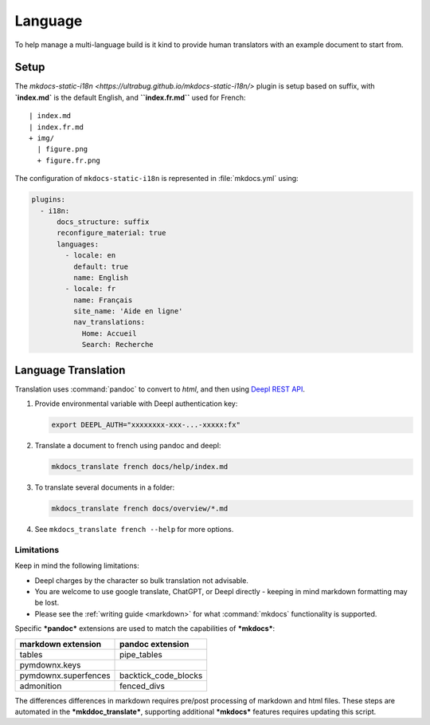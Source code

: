 Language
========

To help manage a multi-language build is it kind to provide human translators with an example document to start from.

Setup
-----

The `mkdocs-static-i18n <https://ultrabug.github.io/mkdocs-static-i18n/>` plugin is setup based on suffix, with **`index.md`** is the default English, and **``index.fr.md``** used for French::

    | index.md
    | index.fr.md
    + img/
      | figure.png
      + figure.fr.png

The configuration of ``mkdocs-static-i18n`` is represented in :file:`mkdocs.yml` using:

.. code-block:: yaml

    plugins:
      - i18n:
          docs_structure: suffix
          reconfigure_material: true
          languages:
            - locale: en
              default: true
              name: English
            - locale: fr
              name: Français
              site_name: 'Aide en ligne'
              nav_translations:
                Home: Accueil
                Search: Recherche

.. _translate:

Language Translation
--------------------

Translation uses :command:`pandoc` to convert to `html`, and then using `Deepl REST API <https://deepl.com>`__.

1. Provide environmental variable with Deepl authentication key:

   .. code-block:: bash

      export DEEPL_AUTH="xxxxxxxx-xxx-...-xxxxx:fx"

2. Translate a document to french using pandoc and deepl:

   .. code-block:: bash

      mkdocs_translate french docs/help/index.md

3. To translate several documents in a folder:

   .. code-block:: bash

      mkdocs_translate french docs/overview/*.md

4. See ``mkdocs_translate french --help`` for more options.

Limitations
^^^^^^^^^^^

Keep in mind the following limitations:

* Deepl charges by the character so bulk translation not advisable.
* You are welcome to use google translate, ChatGPT, or Deepl directly - keeping in mind markdown formatting may be lost.
* Please see the :ref:`writing guide <markdown>` for what :command:`mkdocs` functionality is supported.

Specific ***pandoc*** extensions are used to match the capabilities of ***mkdocs***:

===================== ========================
markdown extension    pandoc extension
===================== ========================
tables                pipe_tables
pymdownx.keys
pymdownx.superfences  backtick_code_blocks
admonition            fenced_divs
===================== ========================

The differences differences in markdown requires pre/post processing of markdown and html files.
These steps are automated in the ***mkddoc_translate***, supporting additional ***mkdocs*** features
requires updating this script.
